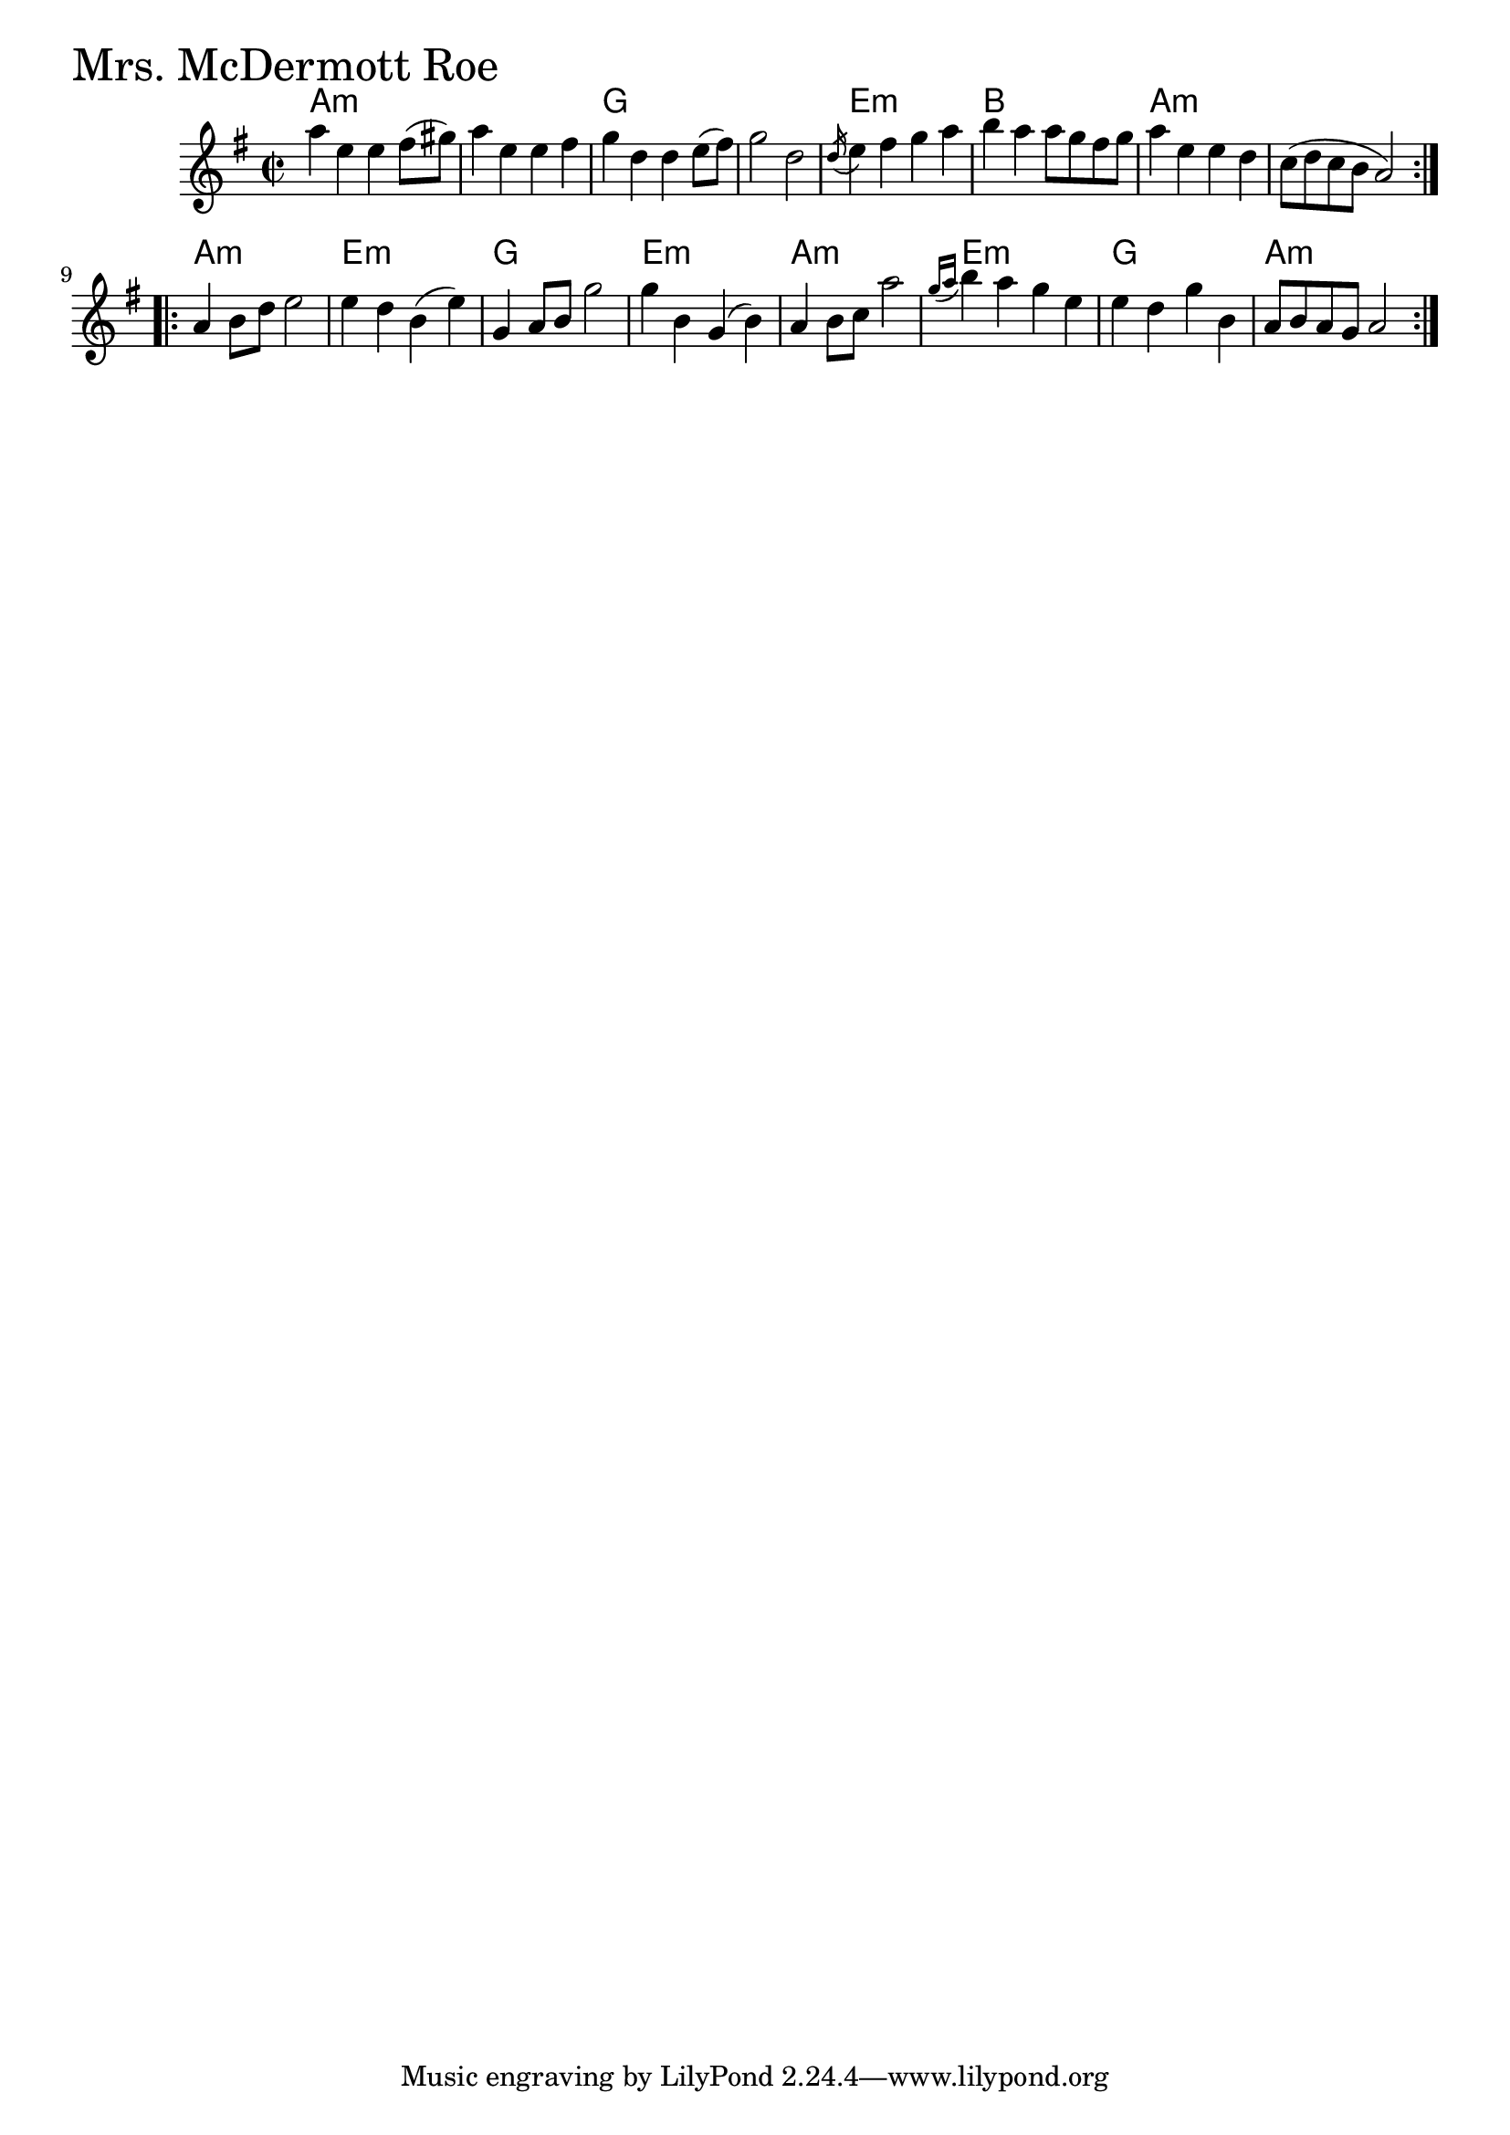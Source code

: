 \version "2.18.0"

MrsMcDermottRoeChords = \chordmode{
  a1:min s g s
  e:min b a:min s
  a:min e:min g e:min
  a:min e:min g a:min
  
}

MrsMcDermottRoe = \relative{
  \key e \minor
  \time 2/2
  \repeat volta 2 {
    a''4 e e fis8 (gis)
    a4 e e fis
    g d d e8 (fis)
    g2 d
    \acciaccatura d16 e4 fis g a
    b a a8 g fis g
    a4 e e d
    c8 (d c b a2)
  }
  \break

  \repeat volta 2 {
    a4 b8 d e2
    e4 d b (e)
    g,4 a8 b g'2
    g4 b, g (b)
    a b8 c a'2
    \appoggiatura { g16 a } b4 a g e
    e d g b,
    a8 b a g a2
  }
}


\score {
  <<
    \new ChordNames \MrsMcDermottRoeChords 
    \new Staff { \clef treble \MrsMcDermottRoe }
  >>
  \header { piece = \markup {\fontsize #4.0 "Mrs. McDermott Roe"}}
  \layout {}
  \midi {}
}

